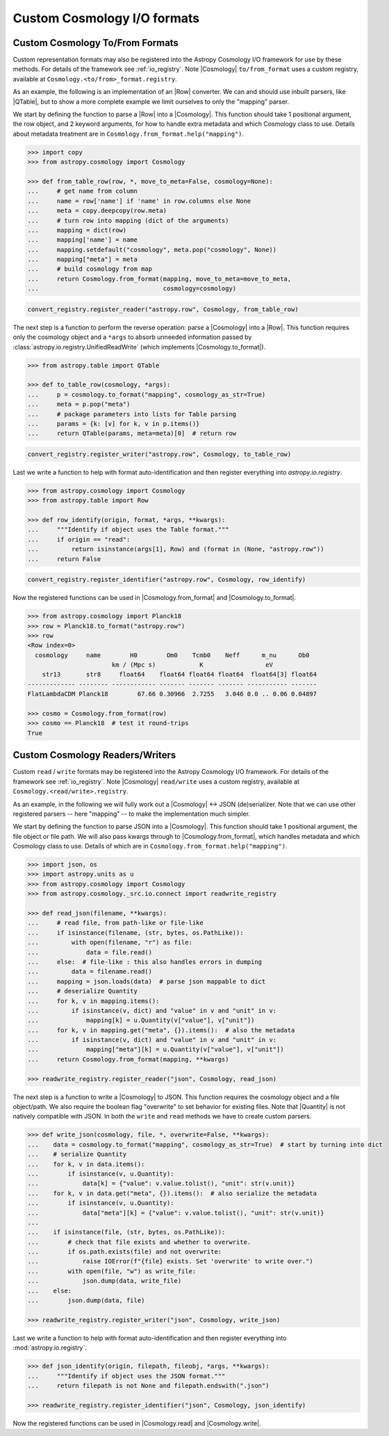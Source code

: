 .. _cosmology_io_custom:

****************************
Custom Cosmology I/O formats
****************************

.. _custom_cosmology_converters:

Custom Cosmology To/From Formats
================================

Custom representation formats may also be registered into the Astropy Cosmology
I/O framework for use by these methods. For details of the framework see
:ref:`io_registry`. Note |Cosmology| ``to/from_format`` uses a custom registry,
available at ``Cosmology.<to/from>_format.registry``.

.. EXAMPLE START : custom to/from format

As an example, the following is an implementation of an |Row| converter. We can
and should use inbuilt parsers, like |QTable|, but to show a more complete
example we limit ourselves to only the "mapping" parser.

We start by defining the function to parse a |Row| into a |Cosmology|. This
function should take 1 positional argument, the row object, and 2 keyword
arguments, for how to handle extra metadata and which Cosmology class to use.
Details about metadata treatment are in
``Cosmology.from_format.help("mapping")``.

.. code-block:: python

    >>> import copy
    >>> from astropy.cosmology import Cosmology

    >>> def from_table_row(row, *, move_to_meta=False, cosmology=None):
    ...     # get name from column
    ...     name = row['name'] if 'name' in row.columns else None
    ...     meta = copy.deepcopy(row.meta)
    ...     # turn row into mapping (dict of the arguments)
    ...     mapping = dict(row)
    ...     mapping['name'] = name
    ...     mapping.setdefault("cosmology", meta.pop("cosmology", None))
    ...     mapping["meta"] = meta
    ...     # build cosmology from map
    ...     return Cosmology.from_format(mapping, move_to_meta=move_to_meta,
    ...                                  cosmology=cosmology)

.. code-block:: python

    convert_registry.register_reader("astropy.row", Cosmology, from_table_row)


The next step is a function to perform the reverse operation: parse a
|Cosmology| into a |Row|. This function requires only the cosmology object and
a ``*args`` to absorb unneeded information passed by
:class:`astropy.io.registry.UnifiedReadWrite` (which implements
|Cosmology.to_format|).

.. code-block:: python

    >>> from astropy.table import QTable

    >>> def to_table_row(cosmology, *args):
    ...     p = cosmology.to_format("mapping", cosmology_as_str=True)
    ...     meta = p.pop("meta")
    ...     # package parameters into lists for Table parsing
    ...     params = {k: [v] for k, v in p.items()}
    ...     return QTable(params, meta=meta)[0]  # return row

.. code-block:: python

    convert_registry.register_writer("astropy.row", Cosmology, to_table_row)


Last we write a function to help with format auto-identification and then
register everything into `astropy.io.registry`.

.. code-block:: python

    >>> from astropy.cosmology import Cosmology
    >>> from astropy.table import Row

    >>> def row_identify(origin, format, *args, **kwargs):
    ...     """Identify if object uses the Table format."""
    ...     if origin == "read":
    ...         return isinstance(args[1], Row) and (format in (None, "astropy.row"))
    ...     return False

.. code-block:: python

    convert_registry.register_identifier("astropy.row", Cosmology, row_identify)


Now the registered functions can be used in |Cosmology.from_format| and
|Cosmology.to_format|.

.. code-block:: python

    >>> from astropy.cosmology import Planck18
    >>> row = Planck18.to_format("astropy.row")
    >>> row
    <Row index=0>
      cosmology     name        H0        Om0    Tcmb0    Neff      m_nu      Ob0
                           km / (Mpc s)            K                 eV
        str13       str8     float64    float64 float64 float64  float64[3] float64
    ------------- -------- ------------ ------- ------- ------- ----------- -------
    FlatLambdaCDM Planck18        67.66 0.30966  2.7255   3.046 0.0 .. 0.06 0.04897

    >>> cosmo = Cosmology.from_format(row)
    >>> cosmo == Planck18  # test it round-trips
    True

.. EXAMPLE END


.. _custom_cosmology_readers_writers:

Custom Cosmology Readers/Writers
================================

Custom ``read`` / ``write`` formats may be registered into the Astropy
Cosmology I/O framework. For details of the framework see :ref:`io_registry`.
Note |Cosmology| ``read/write`` uses a custom registry, available at
``Cosmology.<read/write>.registry``.

.. EXAMPLE START : custom read/write

As an example, in the following we will fully work out a |Cosmology| <-> JSON
(de)serializer. Note that we can use other registered parsers -- here "mapping"
-- to make the implementation much simpler.

We start by defining the function to parse JSON into a |Cosmology|. This
function should take 1 positional argument, the file object or file path. We
will also pass kwargs through to |Cosmology.from_format|, which handles
metadata and which Cosmology class to use. Details of which are in
``Cosmology.from_format.help("mapping")``.

.. code-block:: python

    >>> import json, os
    >>> import astropy.units as u
    >>> from astropy.cosmology import Cosmology
    >>> from astropy.cosmology._src.io.connect import readwrite_registry

    >>> def read_json(filename, **kwargs):
    ...     # read file, from path-like or file-like
    ...     if isinstance(filename, (str, bytes, os.PathLike)):
    ...         with open(filename, "r") as file:
    ...             data = file.read()
    ...     else:  # file-like : this also handles errors in dumping
    ...         data = filename.read()
    ...     mapping = json.loads(data)  # parse json mappable to dict
    ...     # deserialize Quantity
    ...     for k, v in mapping.items():
    ...         if isinstance(v, dict) and "value" in v and "unit" in v:
    ...             mapping[k] = u.Quantity(v["value"], v["unit"])
    ...     for k, v in mapping.get("meta", {}).items():  # also the metadata
    ...         if isinstance(v, dict) and "value" in v and "unit" in v:
    ...             mapping["meta"][k] = u.Quantity(v["value"], v["unit"])
    ...     return Cosmology.from_format(mapping, **kwargs)

    >>> readwrite_registry.register_reader("json", Cosmology, read_json)


The next step is a function to write a |Cosmology| to JSON. This function
requires the cosmology object and a file object/path. We also require the
boolean flag "overwrite" to set behavior for existing files. Note that
|Quantity| is not natively compatible with JSON. In both the ``write`` and
``read`` methods we have to create custom parsers.

.. code-block:: python

    >>> def write_json(cosmology, file, *, overwrite=False, **kwargs):
    ...    data = cosmology.to_format("mapping", cosmology_as_str=True)  # start by turning into dict
    ...    # serialize Quantity
    ...    for k, v in data.items():
    ...        if isinstance(v, u.Quantity):
    ...            data[k] = {"value": v.value.tolist(), "unit": str(v.unit)}
    ...    for k, v in data.get("meta", {}).items():  # also serialize the metadata
    ...        if isinstance(v, u.Quantity):
    ...            data["meta"][k] = {"value": v.value.tolist(), "unit": str(v.unit)}
    ...
    ...    if isinstance(file, (str, bytes, os.PathLike)):
    ...        # check that file exists and whether to overwrite.
    ...        if os.path.exists(file) and not overwrite:
    ...            raise IOError(f"{file} exists. Set 'overwrite' to write over.")
    ...        with open(file, "w") as write_file:
    ...            json.dump(data, write_file)
    ...    else:
    ...        json.dump(data, file)

    >>> readwrite_registry.register_writer("json", Cosmology, write_json)

Last we write a function to help with format auto-identification and then
register everything into :mod:`astropy.io.registry`.

.. code-block:: python

    >>> def json_identify(origin, filepath, fileobj, *args, **kwargs):
    ...     """Identify if object uses the JSON format."""
    ...     return filepath is not None and filepath.endswith(".json")

    >>> readwrite_registry.register_identifier("json", Cosmology, json_identify)


Now the registered functions can be used in |Cosmology.read| and
|Cosmology.write|.

.. doctest-skip:: win32

    >>> import tempfile
    >>> from astropy.cosmology import Planck18
    >>>
    >>> file = tempfile.NamedTemporaryFile()
    >>> Planck18.write(file.name, format="json", overwrite=True)
    >>> with open(file.name) as f: f.readlines()
    ['{"cosmology": "FlatLambdaCDM", "name": "Planck18",
       "H0": {"value": 67.66, "unit": "km / (Mpc s)"}, "Om0": 0.30966,
       ...
    >>>
    >>> cosmo = Cosmology.read(file.name, format="json")
    >>> file.close()
    >>> cosmo == Planck18  # test it round-trips
    True


.. doctest::
   :hide:

    >>> from astropy.io.registry import IORegistryError
    >>> readwrite_registry.unregister_reader("json", Cosmology)
    >>> readwrite_registry.unregister_writer("json", Cosmology)
    >>> readwrite_registry.unregister_identifier("json", Cosmology)
    >>> try:
    ...     readwrite_registry.get_reader("json", Cosmology)
    ... except IORegistryError:
    ...     pass

.. EXAMPLE END
